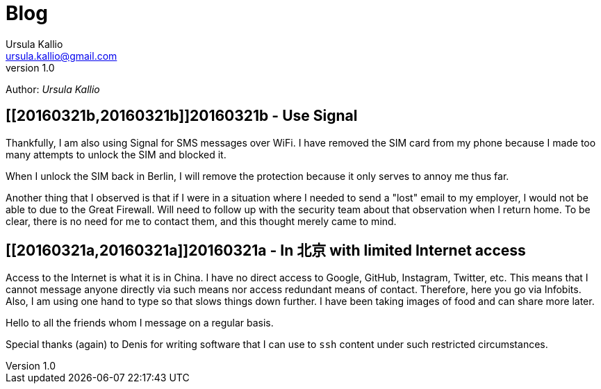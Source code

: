 = Blog 
Ursula Kallio <ursula.kallio@gmail.com>
v1.0
Author: _{author}_

== [[20160321b,20160321b]]20160321b - Use Signal

Thankfully, I am also using Signal for SMS messages over WiFi. I have removed
the SIM card from my phone because I made too many attempts to unlock the SIM
and blocked it.

When I unlock the SIM back in Berlin, I will remove the protection because it
only serves to annoy me thus far.

Another thing that I observed is that if I were in a situation where I needed
to send a "lost" email to my employer, I would not be able to due to the Great
Firewall. Will need to follow up with the security team about that observation
when I return home. To be clear, there is no need for me to contact them, and
this thought merely came to mind.

== [[20160321a,20160321a]]20160321a - In 北京 with limited Internet access

Access to the Internet is what it is in China. I have no direct access to
Google, GitHub, Instagram, Twitter, etc. This means that I cannot message
anyone directly via such means nor access redundant means of contact.
Therefore, here you go via Infobits. Also, I am using one hand to type so that
slows things down further. I have been taking images of food and can share more later.

Hello to all the friends whom I message on a regular basis.

Special thanks (again) to Denis for writing software that I can use to `ssh`
content under such restricted circumstances.